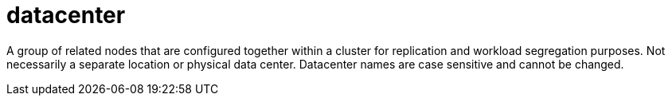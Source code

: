= datacenter

A group of related nodes that are configured together within a cluster for replication and workload segregation purposes.
Not necessarily a separate location or physical data center.
Datacenter names are case sensitive and cannot be changed.

